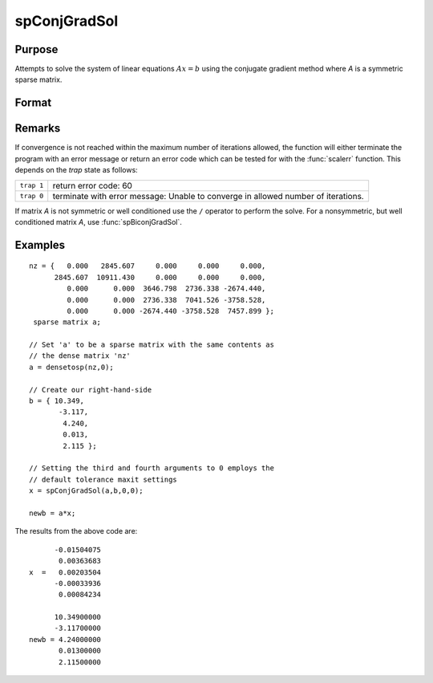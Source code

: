 
spConjGradSol
==============================================

Purpose
----------------
Attempts to solve the system of linear equations :math:`Ax = b` using the conjugate gradient method where *A* is a symmetric sparse matrix.

Format
----------------
.. function:: x = spConjGradSol(a, b, epsilon, maxit)

    :param a: NxN symmetric sparse matrix.
    :type a: sparse matrix

    :param b: Nx1 dense vector.
    :type b: vector

    :param epsilon: Method tolerance: If epsilon is set to 0, the default tolerance is set to 1e-6.
    :type epsilon: scalar

    :param maxit: Maximum number of iterations. If maxit is set to 0, the default setting is 300 iterations.
    :type maxit: scalar

    :return x: 

    :type x: Nx1 dense vector

Remarks
-------

If convergence is not reached within the maximum number of iterations
allowed, the function will either terminate the program with an error
message or return an error code which can be tested for with the :func:`scalerr`
function. This depends on the `trap` state as follows:

============ =====================
``trap 1``   return error code: 60
``trap 0``   terminate with error message: Unable to converge in allowed number of iterations.
============ =====================

If matrix *A* is not symmetric or well conditioned use the ``/`` operator to
perform the solve. For a nonsymmetric, but well conditioned matrix *A*,
use :func:`spBiconjGradSol`.

Examples
----------------

::

    nz = {   0.000   2845.607     0.000     0.000     0.000,
          2845.607  10911.430     0.000     0.000     0.000,
             0.000      0.000  3646.798  2736.338 -2674.440,
             0.000      0.000  2736.338  7041.526 -3758.528,
             0.000      0.000 -2674.440 -3758.528  7457.899 };
     sparse matrix a;
     
    // Set 'a' to be a sparse matrix with the same contents as 
    // the dense matrix 'nz' 
    a = densetosp(nz,0);
    
    // Create our right-hand-side
    b = { 10.349,
           -3.117,
            4.240,
            0.013,
            2.115 };
     
    // Setting the third and fourth arguments to 0 employs the 
    // default tolerance maxit settings
    x = spConjGradSol(a,b,0,0);
     
    newb = a*x;

The results from the above code are:

::

          -0.01504075 
           0.00363683 
    x  =   0.00203504 
          -0.00033936 
           0.00084234
    
          10.34900000 
          -3.11700000 
    newb = 4.24000000 
           0.01300000 
           2.11500000

.. seealso:: Functions :func:`spBiconjGradSol`

